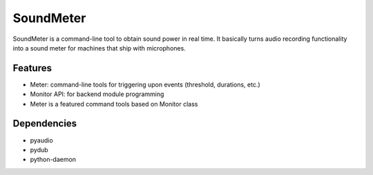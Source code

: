 SoundMeter
==========
SoundMeter is a command-line tool to obtain sound power in real time. It basically turns audio recording functionality into a sound meter for machines that ship with microphones.

Features
--------

- Meter: command-line tools for triggering upon events (threshold, durations, etc.)
- Monitor API: for backend module programming
- Meter is a featured command tools based on Monitor class

Dependencies
------------
- pyaudio
- pydub
- python-daemon

